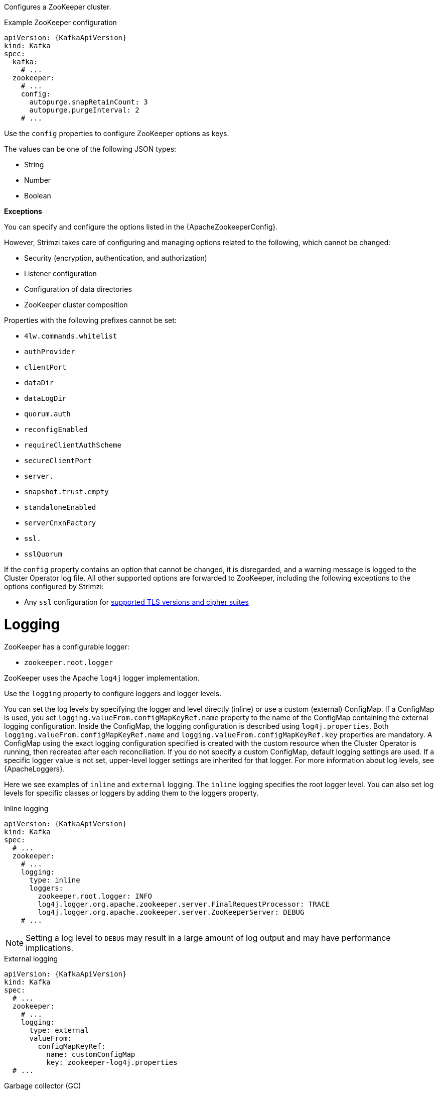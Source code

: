 Configures a ZooKeeper cluster.

.Example ZooKeeper configuration
[source,yaml,subs="attributes+"]
----
apiVersion: {KafkaApiVersion}
kind: Kafka
spec:
  kafka:
    # ...
  zookeeper:
    # ...
    config:
      autopurge.snapRetainCount: 3
      autopurge.purgeInterval: 2
    # ...
----

Use the `config` properties to configure ZooKeeper options as keys.

The values can be one of the following JSON types:

* String
* Number
* Boolean

*Exceptions*

You can specify and configure the options listed in the {ApacheZookeeperConfig}.

However, Strimzi takes care of configuring and managing options related to the following, which cannot be changed:

* Security (encryption, authentication, and authorization)
* Listener configuration
* Configuration of data directories
* ZooKeeper cluster composition

Properties with the following prefixes cannot be set:

* `4lw.commands.whitelist`
* `authProvider`
* `clientPort`
* `dataDir`
* `dataLogDir`
* `quorum.auth`
* `reconfigEnabled`
* `requireClientAuthScheme`
* `secureClientPort`
* `server.`
* `snapshot.trust.empty`
* `standaloneEnabled`
* `serverCnxnFactory`
* `ssl.`
* `sslQuorum`

If the `config` property contains an option that cannot be changed, it is disregarded, and a warning message is logged to the Cluster Operator log file.
All other supported options are forwarded to ZooKeeper, including the following exceptions to the options configured by Strimzi:

* Any `ssl` configuration for xref:con-common-configuration-ssl-reference[supported TLS versions and cipher suites]

[id='property-zookeeper-logging-{context}']
= Logging

ZooKeeper has a configurable logger:

* `zookeeper.root.logger`

ZooKeeper uses the Apache `log4j` logger implementation.

Use the `logging` property to configure loggers and logger levels.

You can set the log levels by specifying the logger and level directly (inline) or use a custom (external) ConfigMap.
If a ConfigMap is used, you set `logging.valueFrom.configMapKeyRef.name` property to the name of the ConfigMap containing the external logging configuration. Inside the ConfigMap, the logging configuration is described using `log4j.properties`. Both `logging.valueFrom.configMapKeyRef.name` and `logging.valueFrom.configMapKeyRef.key` properties are mandatory. A ConfigMap using the exact logging configuration specified is created with the custom resource when the Cluster Operator is running, then recreated after each reconciliation. If you do not specify a custom ConfigMap, default logging settings are used. If a specific logger value is not set, upper-level logger settings are inherited for that logger.
For more information about log levels, see {ApacheLoggers}.

Here we see examples of `inline` and `external` logging.
The `inline` logging specifies the root logger level.
You can also set log levels for specific classes or loggers by adding them to the loggers property.

.Inline logging
[source,yaml,subs="+quotes,attributes"]
----
apiVersion: {KafkaApiVersion}
kind: Kafka
spec:
  # ...
  zookeeper:
    # ...
    logging:
      type: inline
      loggers:
        zookeeper.root.logger: INFO
        log4j.logger.org.apache.zookeeper.server.FinalRequestProcessor: TRACE
        log4j.logger.org.apache.zookeeper.server.ZooKeeperServer: DEBUG
    # ...
----

NOTE: Setting a log level to `DEBUG` may result in a large amount of log output and may have performance implications.


.External logging
[source,yaml,subs="+quotes,attributes"]
----
apiVersion: {KafkaApiVersion}
kind: Kafka
spec:
  # ...
  zookeeper:
    # ...
    logging:
      type: external
      valueFrom:
        configMapKeyRef:
          name: customConfigMap
          key: zookeeper-log4j.properties
  # ...
----

.Garbage collector (GC)

Garbage collector logging can also be enabled (or disabled) using the xref:con-common-configuration-garbage-collection-reference[`jvmOptions` property].
